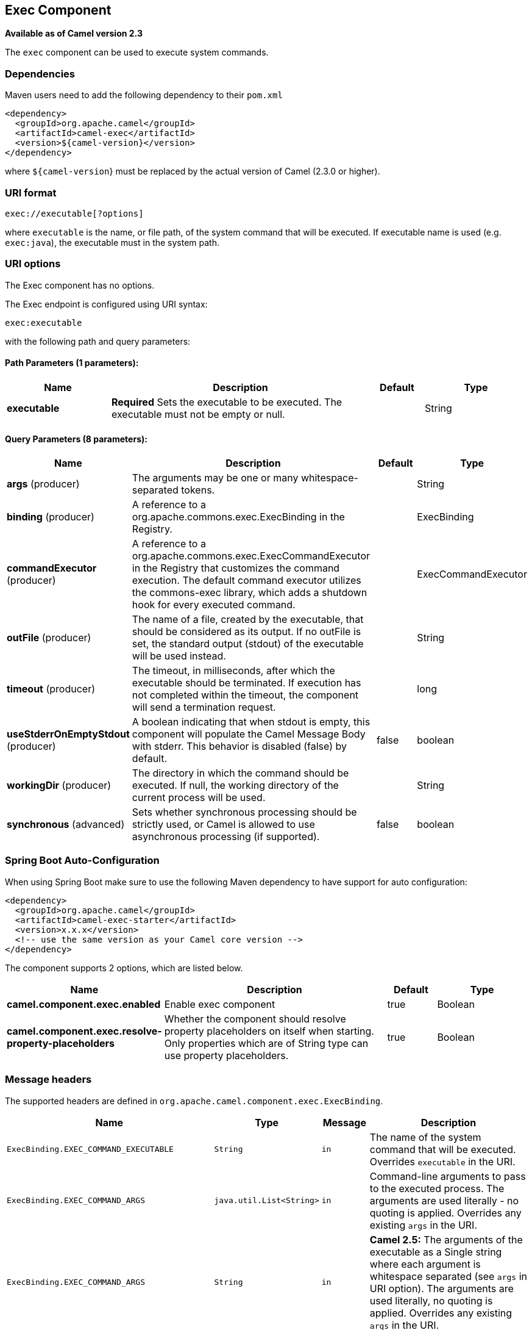 [[exec-component]]
== Exec Component

*Available as of Camel version 2.3*

The `exec` component can be used to execute system commands.

### Dependencies

Maven users need to add the following dependency to their `pom.xml`

[source,xml]
-------------------------------------
<dependency>
  <groupId>org.apache.camel</groupId>
  <artifactId>camel-exec</artifactId>
  <version>${camel-version}</version>
</dependency>
-------------------------------------

where `${camel-version`} must be replaced by the actual version of Camel
(2.3.0 or higher).

### URI format

[source,xml]
---------------------------
exec://executable[?options]
---------------------------

where `executable` is the name, or file path, of the system command that
will be executed. If executable name is used (e.g. `exec:java`), the
executable must in the system path.

### URI options

// component options: START
The Exec component has no options.
// component options: END

// endpoint options: START
The Exec endpoint is configured using URI syntax:

----
exec:executable
----

with the following path and query parameters:

==== Path Parameters (1 parameters):


[width="100%",cols="2,5,^1,2",options="header"]
|===
| Name | Description | Default | Type
| *executable* | *Required* Sets the executable to be executed. The executable must not be empty or null. |  | String
|===


==== Query Parameters (8 parameters):


[width="100%",cols="2,5,^1,2",options="header"]
|===
| Name | Description | Default | Type
| *args* (producer) | The arguments may be one or many whitespace-separated tokens. |  | String
| *binding* (producer) | A reference to a org.apache.commons.exec.ExecBinding in the Registry. |  | ExecBinding
| *commandExecutor* (producer) | A reference to a org.apache.commons.exec.ExecCommandExecutor in the Registry that customizes the command execution. The default command executor utilizes the commons-exec library, which adds a shutdown hook for every executed command. |  | ExecCommandExecutor
| *outFile* (producer) | The name of a file, created by the executable, that should be considered as its output. If no outFile is set, the standard output (stdout) of the executable will be used instead. |  | String
| *timeout* (producer) | The timeout, in milliseconds, after which the executable should be terminated. If execution has not completed within the timeout, the component will send a termination request. |  | long
| *useStderrOnEmptyStdout* (producer) | A boolean indicating that when stdout is empty, this component will populate the Camel Message Body with stderr. This behavior is disabled (false) by default. | false | boolean
| *workingDir* (producer) | The directory in which the command should be executed. If null, the working directory of the current process will be used. |  | String
| *synchronous* (advanced) | Sets whether synchronous processing should be strictly used, or Camel is allowed to use asynchronous processing (if supported). | false | boolean
|===
// endpoint options: END
// spring-boot-auto-configure options: START
=== Spring Boot Auto-Configuration

When using Spring Boot make sure to use the following Maven dependency to have support for auto configuration:

[source,xml]
----
<dependency>
  <groupId>org.apache.camel</groupId>
  <artifactId>camel-exec-starter</artifactId>
  <version>x.x.x</version>
  <!-- use the same version as your Camel core version -->
</dependency>
----


The component supports 2 options, which are listed below.



[width="100%",cols="2,5,^1,2",options="header"]
|===
| Name | Description | Default | Type
| *camel.component.exec.enabled* | Enable exec component | true | Boolean
| *camel.component.exec.resolve-property-placeholders* | Whether the component should resolve property placeholders on itself when starting. Only properties which are of String type can use property placeholders. | true | Boolean
|===
// spring-boot-auto-configure options: END


### Message headers

The supported headers are defined in
`org.apache.camel.component.exec.ExecBinding`.

[width="100%",cols="10%,10%,10%,70%",options="header",]
|=======================================================================
|Name |Type |Message |Description

|`ExecBinding.EXEC_COMMAND_EXECUTABLE` |`String` |`in` |The name of the system command that will be executed. Overrides
`executable` in the URI.

|`ExecBinding.EXEC_COMMAND_ARGS` |`java.util.List<String>` |`in` |Command-line arguments to pass to the executed process. The arguments
are used literally - no quoting is applied. Overrides any existing
`args` in the URI.

|`ExecBinding.EXEC_COMMAND_ARGS` |`String`| `in` |*Camel 2.5:* The arguments of the executable as a Single string where
each argument is whitespace separated (see `args` in URI option). The
arguments are used literally, no quoting is applied. Overrides any
existing `args` in the URI.

|`ExecBinding.EXEC_COMMAND_OUT_FILE` |`String` |`in` |The name of a file, created by the executable, that should be considered
as its output. Overrides any existing `outFile` in the URI.

|`ExecBinding.EXEC_COMMAND_TIMEOUT` |`long` |`in` |The timeout, in milliseconds, after which the executable should be
terminated. Overrides any existing `timeout` in the URI.

|`ExecBinding.EXEC_COMMAND_WORKING_DIR` |`String` |`in` |The directory in which the command should be executed. Overrides any
existing `workingDir` in the URI.

|`ExecBinding.EXEC_EXIT_VALUE` |`int` |`out` |The value of this header is the _exit value_ of the executable. Non-zero
exit values typically indicate abnormal termination. Note that the exit
value is OS-dependent.

|`ExecBinding.EXEC_STDERR` |`java.io.InputStream` |`out` |The value of this header points to the standard error stream (stderr) of
the executable. If no stderr is written, the value is `null`.

|`ExecBinding.EXEC_USE_STDERR_ON_EMPTY_STDOUT` |`boolean` |`in` |Indicates that when `stdout` is empty, this component will populate the
Camel Message Body with `stderr`. This behavior is disabled (`false`) by
default.
|=======================================================================

### Message body

If the `Exec` component receives an `in` message body that is
convertible to `java.io.InputStream`, it is used to feed input to the
executable via its stdin. After execution,
http://camel.apache.org/exchange.html[the message body] is the result of
the execution,- that is, an
`org.apache.camel.components.exec.ExecResult` instance containing the
stdout, stderr, exit value, and out file. This component supports the
following `ExecResult` http://camel.apache.org/type-converter.html[type
converters] for convenience:

[width="100%",cols="50%,50%",options="header",]
|=======================================================================
|From |To

|`ExecResult` |`java.io.InputStream`

|`ExecResult` |`String`

|`ExecResult` |`byte []`

|`ExecResult` |`org.w3c.dom.Document`
|=======================================================================

If an out file is specified (in the endpoint via `outFile` or the
message headers via `ExecBinding.EXEC_COMMAND_OUT_FILE`), converters
will return the content of the out file. If no out file is used, then
this component will convert the stdout of the process to the target
type. For more details, please refer to the <<exec-component,usage examples>> below.

### Usage examples

#### Executing word count (Linux)

The example below executes `wc` (word count, Linux) to count the words
in file `/usr/share/dict/words`. The word count (output) is written to
the standard output stream of `wc`.

[source,java]
--------------------------------------------------------------------------------------
from("direct:exec")
.to("exec:wc?args=--words /usr/share/dict/words")
.process(new Processor() {
     public void process(Exchange exchange) throws Exception {
       // By default, the body is ExecResult instance
       assertIsInstanceOf(ExecResult.class, exchange.getIn().getBody());
       // Use the Camel Exec String type converter to convert the ExecResult to String
       // In this case, the stdout is considered as output
       String wordCountOutput = exchange.getIn().getBody(String.class);
       // do something with the word count
     }
});
--------------------------------------------------------------------------------------

#### Executing `java`

The example below executes `java` with 2 arguments: `-server` and
`-version`, provided that `java` is in the system path.

[source,java]
--------------------------------------
from("direct:exec")
.to("exec:java?args=-server -version")
--------------------------------------

The example below executes `java` in `c:\temp` with 3 arguments:
`-server`, `-version` and the sytem property `user.name`.

[source,java]
----------------------------------------------------------------------------------------------------
from("direct:exec")
.to("exec:c:/program files/jdk/bin/java?args=-server -version -Duser.name=Camel&workingDir=c:/temp")
----------------------------------------------------------------------------------------------------

#### Executing Ant scripts

The following example executes http://ant.apache.org/[Apache Ant]
(Windows only) with the build file `CamelExecBuildFile.xml`, provided
that `ant.bat` is in the system path, and that `CamelExecBuildFile.xml`
is in the current directory.

[source,java]
--------------------------------------------------
from("direct:exec")
.to("exec:ant.bat?args=-f CamelExecBuildFile.xml")
--------------------------------------------------

In the next example, the `ant.bat` command redirects its output to
`CamelExecOutFile.txt` with `-l`. The file `CamelExecOutFile.txt` is
used as the out file with `outFile=CamelExecOutFile.txt`. The example
assumes that `ant.bat` is in the system path, and that
`CamelExecBuildFile.xml` is in the current directory.

[source,java]
-------------------------------------------------------------------------------------------------------
from("direct:exec")
.to("exec:ant.bat?args=-f CamelExecBuildFile.xml -l CamelExecOutFile.txt&outFile=CamelExecOutFile.txt")
.process(new Processor() {
     public void process(Exchange exchange) throws Exception {
        InputStream outFile = exchange.getIn().getBody(InputStream.class);
        assertIsInstanceOf(InputStream.class, outFile);
        // do something with the out file here
     }
  });
-------------------------------------------------------------------------------------------------------

#### Executing `echo` (Windows)

Commands such as `echo` and `dir` can be executed only with the command
interpreter of the operating system. This example shows how to execute
such a command - `echo` - in Windows.

[source,java]
----------------------------------------------------------
from("direct:exec").to("exec:cmd?args=/C echo echoString")
----------------------------------------------------------

### See Also

* Configuring Camel
* Component
* Endpoint
* Getting Started
